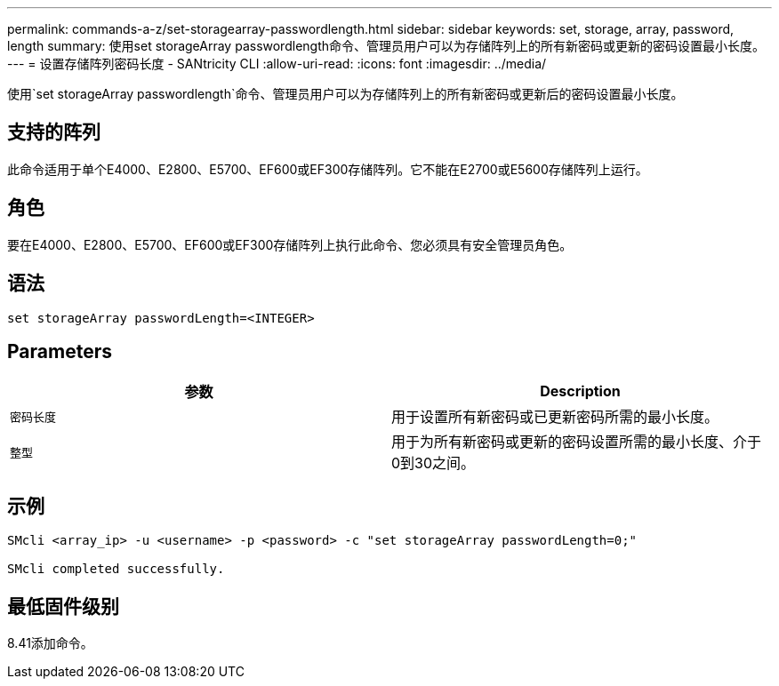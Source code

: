 ---
permalink: commands-a-z/set-storagearray-passwordlength.html 
sidebar: sidebar 
keywords: set, storage, array, password, length 
summary: 使用set storageArray passwordlength命令、管理员用户可以为存储阵列上的所有新密码或更新的密码设置最小长度。 
---
= 设置存储阵列密码长度 - SANtricity CLI
:allow-uri-read: 
:icons: font
:imagesdir: ../media/


[role="lead"]
使用`set storageArray passwordlength`命令、管理员用户可以为存储阵列上的所有新密码或更新后的密码设置最小长度。



== 支持的阵列

此命令适用于单个E4000、E2800、E5700、EF600或EF300存储阵列。它不能在E2700或E5600存储阵列上运行。



== 角色

要在E4000、E2800、E5700、EF600或EF300存储阵列上执行此命令、您必须具有安全管理员角色。



== 语法

[source, cli]
----
set storageArray passwordLength=<INTEGER>
----


== Parameters

[cols="2*"]
|===
| 参数 | Description 


 a| 
`密码长度`
 a| 
用于设置所有新密码或已更新密码所需的最小长度。



 a| 
`整型`
 a| 
用于为所有新密码或更新的密码设置所需的最小长度、介于0到30之间。

|===


== 示例

[listing]
----

SMcli <array_ip> -u <username> -p <password> -c "set storageArray passwordLength=0;"

SMcli completed successfully.
----


== 最低固件级别

8.41添加命令。
